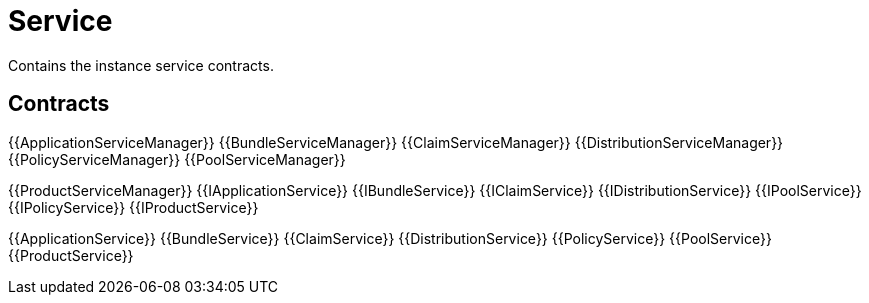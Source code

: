 = Service

Contains the instance service contracts. 

== Contracts

{{ApplicationServiceManager}}
{{BundleServiceManager}}
{{ClaimServiceManager}}
{{DistributionServiceManager}}
{{PolicyServiceManager}}
{{PoolServiceManager}}

{{ProductServiceManager}}
{{IApplicationService}}
{{IBundleService}}
{{IClaimService}}
{{IDistributionService}}
{{IPoolService}}
{{IPolicyService}}
{{IProductService}}

{{ApplicationService}}
{{BundleService}}
{{ClaimService}}
{{DistributionService}}
{{PolicyService}}
{{PoolService}}
{{ProductService}}


